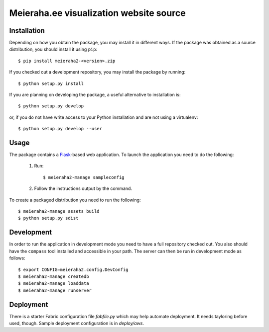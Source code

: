 ==================================================================
Meieraha.ee visualization website source
==================================================================

Installation
------------

Depending on how you obtain the package, you may install it in different ways. If the package was obtained as a source distribution,
you should install it using ``pip``::

    $ pip install meieraha2-<version>.zip

If you checked out a development repository, you may install the package by running::

    $ python setup.py install

If you are planning on developing the package, a useful alternative to installation is::

    $ python setup.py develop

or, if you do not have write access to your Python installation and are not using a virtualenv::

    $ python setup.py develop --user

Usage
-----

The package contains a `Flask <http://flask.pocoo.org/>`_-based web application. To launch the application you need to do the following:

    1. Run::

       $ meieraha2-manage sampleconfig

    2. Follow the instructions output by the command.

To create a packaged distribution you need to run the following::

       $ meieraha2-manage assets build
       $ python setup.py sdist

Development
-----------

In order to run the application in development mode you need to have a full repository checked out. You also
should have the ``compass`` tool installed and accessible in your path. The server can then be run in development mode as follows::

    $ export CONFIG=meieraha2.config.DevConfig
    $ meieraha2-manage createdb
    $ meieraha2-manage loaddata
    $ meieraha2-manage runserver

Deployment
-----------

There is a starter Fabric configuration file `fabfile.py` which may help automate deployment. It needs tayloring before used, though. Sample deployment configuration is in `deploy/aws`.